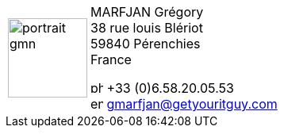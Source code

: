 [frame=none, cols="<25a,^75"]
|===
| image::resources/images/portrait-gmn.jpg[,100,100]
| MARFJAN Grégory +
38 rue louis Blériot +
59840 Pérenchies +
France

image:resources/images/phone-solid.svg[,16,16] +33 (0)6.58.20.05.53 +
image:resources/images/envelope-solid.svg[,16,16] mailto:gmarfjan@getyouritguy.com[gmarfjan@getyouritguy.com]
|===